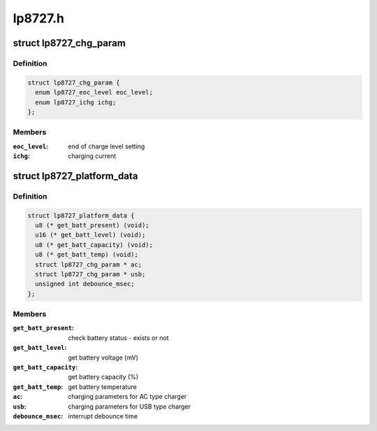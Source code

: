 .. -*- coding: utf-8; mode: rst -*-

========
lp8727.h
========


.. _`lp8727_chg_param`:

struct lp8727_chg_param
=======================

.. c:type:: lp8727_chg_param

    


.. _`lp8727_chg_param.definition`:

Definition
----------

.. code-block:: c

  struct lp8727_chg_param {
    enum lp8727_eoc_level eoc_level;
    enum lp8727_ichg ichg;
  };


.. _`lp8727_chg_param.members`:

Members
-------

:``eoc_level``:
    end of charge level setting

:``ichg``:
    charging current




.. _`lp8727_platform_data`:

struct lp8727_platform_data
===========================

.. c:type:: lp8727_platform_data

    


.. _`lp8727_platform_data.definition`:

Definition
----------

.. code-block:: c

  struct lp8727_platform_data {
    u8 (* get_batt_present) (void);
    u16 (* get_batt_level) (void);
    u8 (* get_batt_capacity) (void);
    u8 (* get_batt_temp) (void);
    struct lp8727_chg_param * ac;
    struct lp8727_chg_param * usb;
    unsigned int debounce_msec;
  };


.. _`lp8727_platform_data.members`:

Members
-------

:``get_batt_present``:
    check battery status - exists or not

:``get_batt_level``:
    get battery voltage (mV)

:``get_batt_capacity``:
    get battery capacity (%)

:``get_batt_temp``:
    get battery temperature

:``ac``:
    charging parameters for AC type charger

:``usb``:
    charging parameters for USB type charger

:``debounce_msec``:
    interrupt debounce time


